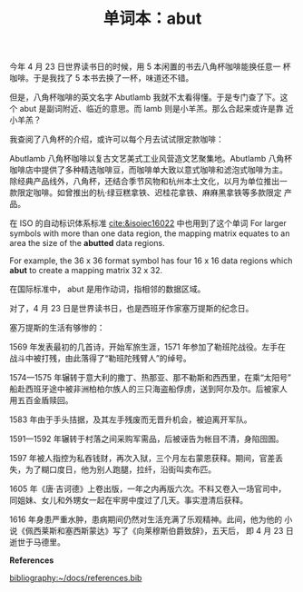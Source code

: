 #+LAYOUT: post
#+TITLE: 单词本：abut
#+TAGS: English
#+CATEGORIES: language

今年 4 月 23 日世界读书日的时候，用 5 本闲置的书去八角杯咖啡能换任意一
杯咖啡。于是我找了 5 本书去换了一杯，味道还不错。

但是，八角杯咖啡的英文名字 Abutlamb 我就不太看得懂。于是专门查了下。这
个 abut 是副词附近、临近的意思。而 lamb 则是小羊羔。那么合起来或许是靠
近小羊羔？

我查阅了八角杯的介绍，或许可以每个月去试试限定款咖啡：

Abutlamb 八角杯咖啡以复古文艺美式工业风营造文艺聚集地。Abutlamb 八角杯
咖啡店中提供了多种精选咖啡豆，而咖啡单大致以意式咖啡和滤泡式咖啡为主。
除经典产品线外，八角杯，还结合季节风物和杭州本土文化，以月为单位推出一
款限定咖啡。如曾推出的杭·绿豆糕拿铁、迟桂花拿铁、麻麻黑拿铁等多款限定
产品。

在 ISO 的自动标识体系标准 [[cite:&isoiec16022]] 中也用到了这个单词 For
larger symbols with more than one data region, the mapping matrix
equates to an area the size of the *abutted* data regions.

For example, the 36 x 36 format symbol has four 16 x 16 data regions
which *abut* to create a mapping matrix 32 x 32.

在国际标准中， abut 是用作动词，指相邻的数据区域。

对了，4 月 23 日是世界读书日，也是西班牙作家塞万提斯的纪念日。

塞万提斯的生活有够惨的：

1569 年发表最初的几首诗，开始军旅生涯，1571 年参加了勒班陀战役。左手在
战斗中被打残，由此落得了“勒班陀残臂人”的绰号。

1574—1575 年辗转于意大利的撒丁、热那亚、那不勒斯和西西里，在乘“太阳号”
船赴西班牙途中被非洲柏柏尔族人的三只海盗船俘虏，送到阿尔及尔。后被家人
用五百金盾赎回。

1583 年由于手头拮据，及其左手残废而无晋升机会，被迫离开军队。

1591—1592 年辗转于村落之间采购军需品，后被诬告为帐目不清，身陷囹圄。

1597 年被人指控为私吞钱财，再次入狱，三个月左右蒙恩获释。期间，官差丢
失，为了糊口度日，他为别人跑腿，拉纤，沿街叫卖布匹。

1605 年《唐·吉诃德》上卷出版，一年之内再版六次。不料又卷入一场官司中，
同姐妹、女儿和外甥女一起在牢房中度过了几天。事实澄清后获释。

1616 年身患严重水肿，患病期间仍然对生活充满了乐观精神。此间，他为他的
小说《佩西莱斯和塞西斯蒙达》写了《向莱穆斯伯爵致辞》，五天后， 即 4 月
23 日逝世于马德里。

*References*
#+BEGIN_EXPORT latex
\iffalse % multiline comment
#+END_EXPORT
[[bibliography:~/docs/references.bib]]
#+BEGIN_EXPORT latex
\fi
\printbibliography[heading=none]
#+END_EXPORT
